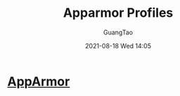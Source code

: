 :PROPERTIES:
:ID:       b9195500-625a-4fa8-979e-b7f8c7b59d67
:END:
#+TITLE: Apparmor Profiles
#+AUTHOR: GuangTao
#+EMAIL: gtrunsec@hardenedlinux.org
#+DATE: 2021-08-18 Wed 14:05




* [[https://apparmor.net/][AppArmor]]
:PROPERTIES:
:ID:       83ce55a6-e869-4e71-b13b-4bab5de15955
:END:

